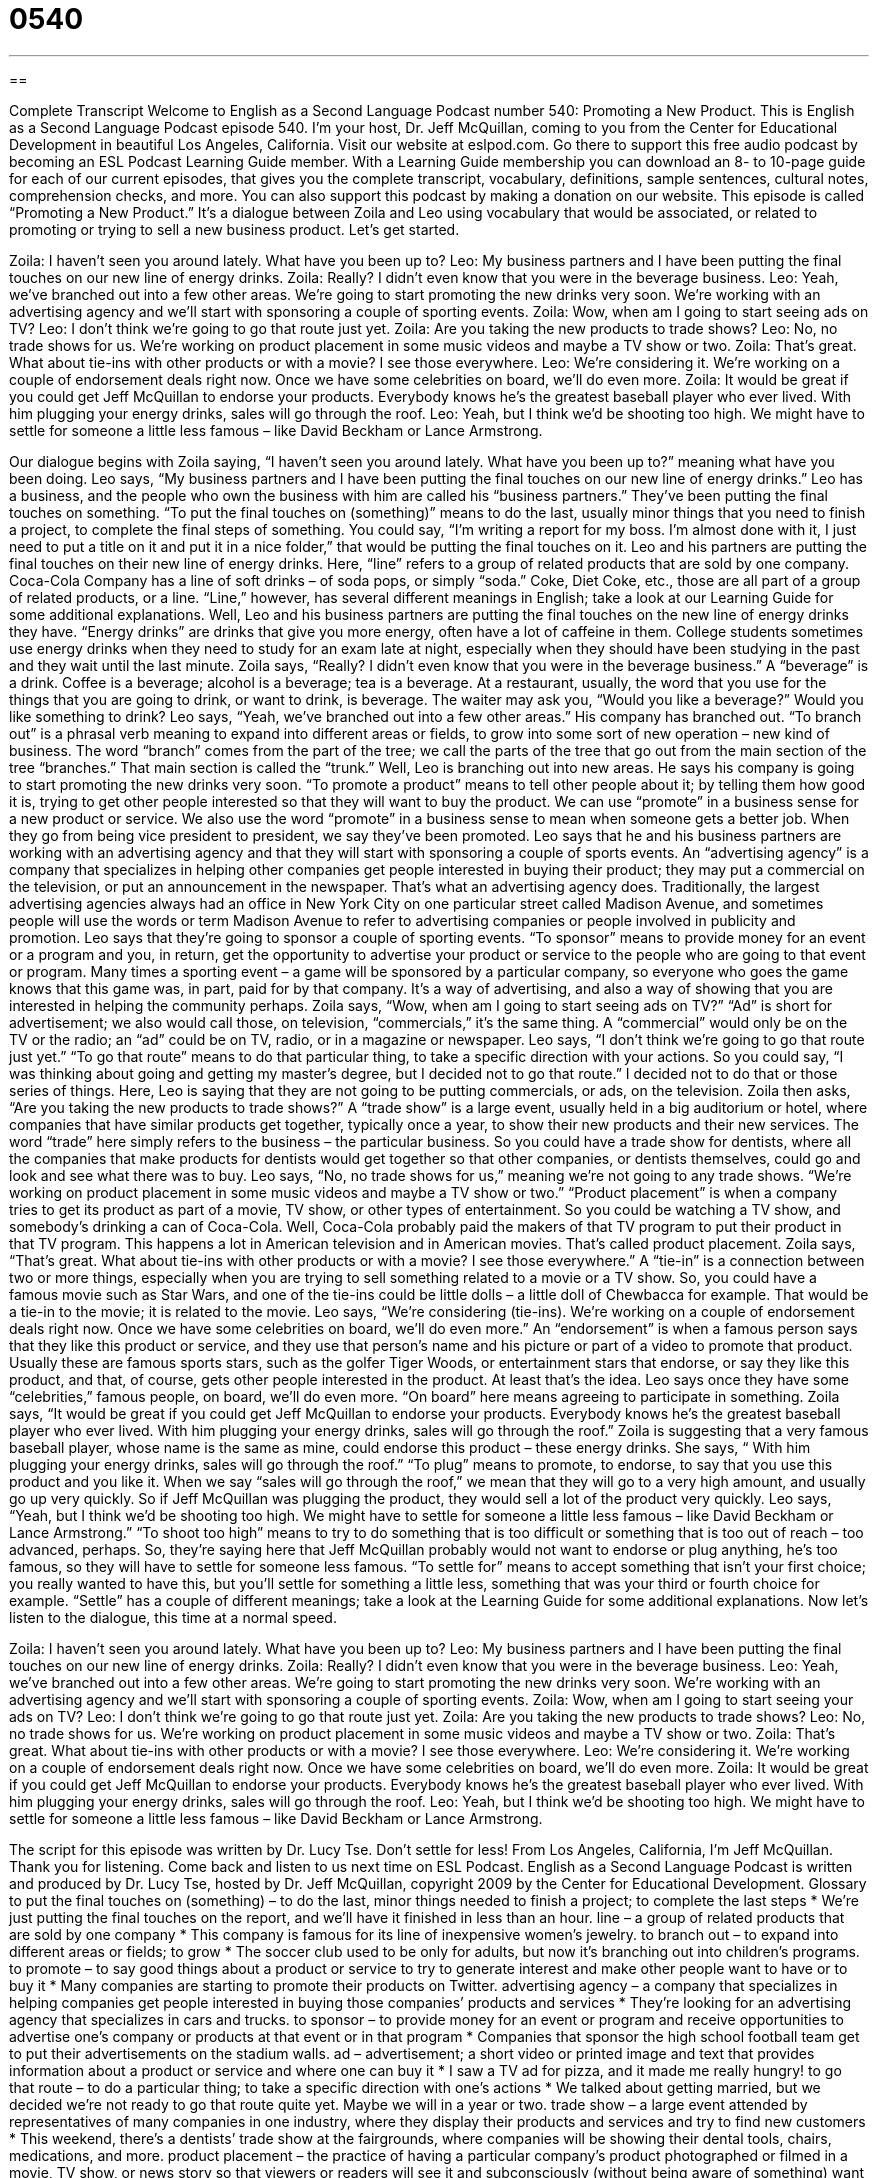 = 0540
:toc: left
:toclevels: 3
:sectnums:
:stylesheet: ../../../myAdocCss.css

'''

== 

Complete Transcript
Welcome to English as a Second Language Podcast number 540: Promoting a New Product.
This is English as a Second Language Podcast episode 540. I’m your host, Dr. Jeff McQuillan, coming to you from the Center for Educational Development in beautiful Los Angeles, California.
Visit our website at eslpod.com. Go there to support this free audio podcast by becoming an ESL Podcast Learning Guide member. With a Learning Guide membership you can download an 8- to 10-page guide for each of our current episodes, that gives you the complete transcript, vocabulary, definitions, sample sentences, cultural notes, comprehension checks, and more. You can also support this podcast by making a donation on our website.
This episode is called “Promoting a New Product.” It’s a dialogue between Zoila and Leo using vocabulary that would be associated, or related to promoting or trying to sell a new business product. Let’s get started.
[start of dialogue]
Zoila: I haven’t seen you around lately. What have you been up to?
Leo: My business partners and I have been putting the final touches on our new line of energy drinks.
Zoila: Really? I didn’t even know that you were in the beverage business.
Leo: Yeah, we’ve branched out into a few other areas. We’re going to start promoting the new drinks very soon. We’re working with an advertising agency and we’ll start with sponsoring a couple of sporting events.
Zoila: Wow, when am I going to start seeing ads on TV?
Leo: I don’t think we’re going to go that route just yet.
Zoila: Are you taking the new products to trade shows?
Leo: No, no trade shows for us. We’re working on product placement in some music videos and maybe a TV show or two.
Zoila: That’s great. What about tie-ins with other products or with a movie? I see those everywhere.
Leo: We’re considering it. We’re working on a couple of endorsement deals right now. Once we have some celebrities on board, we’ll do even more.
Zoila: It would be great if you could get Jeff McQuillan to endorse your products. Everybody knows he’s the greatest baseball player who ever lived. With him plugging your energy drinks, sales will go through the roof.
Leo: Yeah, but I think we’d be shooting too high. We might have to settle for someone a little less famous – like David Beckham or Lance Armstrong.
[end of dialogue]
Our dialogue begins with Zoila saying, “I haven’t seen you around lately. What have you been up to?” meaning what have you been doing. Leo says, “My business partners and I have been putting the final touches on our new line of energy drinks.” Leo has a business, and the people who own the business with him are called his “business partners.” They’ve been putting the final touches on something. “To put the final touches on (something)” means to do the last, usually minor things that you need to finish a project, to complete the final steps of something. You could say, “I’m writing a report for my boss. I’m almost done with it, I just need to put a title on it and put it in a nice folder,” that would be putting the final touches on it. Leo and his partners are putting the final touches on their new line of energy drinks. Here, “line” refers to a group of related products that are sold by one company. Coca-Cola Company has a line of soft drinks – of soda pops, or simply “soda.” Coke, Diet Coke, etc., those are all part of a group of related products, or a line. “Line,” however, has several different meanings in English; take a look at our Learning Guide for some additional explanations.
Well, Leo and his business partners are putting the final touches on the new line of energy drinks they have. “Energy drinks” are drinks that give you more energy, often have a lot of caffeine in them. College students sometimes use energy drinks when they need to study for an exam late at night, especially when they should have been studying in the past and they wait until the last minute.
Zoila says, “Really? I didn’t even know that you were in the beverage business.” A “beverage” is a drink. Coffee is a beverage; alcohol is a beverage; tea is a beverage. At a restaurant, usually, the word that you use for the things that you are going to drink, or want to drink, is beverage. The waiter may ask you, “Would you like a beverage?” Would you like something to drink?
Leo says, “Yeah, we’ve branched out into a few other areas.” His company has branched out. “To branch out” is a phrasal verb meaning to expand into different areas or fields, to grow into some sort of new operation – new kind of business. The word “branch” comes from the part of the tree; we call the parts of the tree that go out from the main section of the tree “branches.” That main section is called the “trunk.” Well, Leo is branching out into new areas. He says his company is going to start promoting the new drinks very soon. “To promote a product” means to tell other people about it; by telling them how good it is, trying to get other people interested so that they will want to buy the product. We can use “promote” in a business sense for a new product or service. We also use the word “promote” in a business sense to mean when someone gets a better job. When they go from being vice president to president, we say they’ve been promoted.
Leo says that he and his business partners are working with an advertising agency and that they will start with sponsoring a couple of sports events. An “advertising agency” is a company that specializes in helping other companies get people interested in buying their product; they may put a commercial on the television, or put an announcement in the newspaper. That’s what an advertising agency does. Traditionally, the largest advertising agencies always had an office in New York City on one particular street called Madison Avenue, and sometimes people will use the words or term Madison Avenue to refer to advertising companies or people involved in publicity and promotion.
Leo says that they’re going to sponsor a couple of sporting events. “To sponsor” means to provide money for an event or a program and you, in return, get the opportunity to advertise your product or service to the people who are going to that event or program. Many times a sporting event – a game will be sponsored by a particular company, so everyone who goes the game knows that this game was, in part, paid for by that company. It’s a way of advertising, and also a way of showing that you are interested in helping the community perhaps.
Zoila says, “Wow, when am I going to start seeing ads on TV?” “Ad” is short for advertisement; we also would call those, on television, “commercials,” it’s the same thing. A “commercial” would only be on the TV or the radio; an “ad” could be on TV, radio, or in a magazine or newspaper. Leo says, “I don’t think we’re going to go that route just yet.” “To go that route” means to do that particular thing, to take a specific direction with your actions. So you could say, “I was thinking about going and getting my master’s degree, but I decided not to go that route.” I decided not to do that or those series of things. Here, Leo is saying that they are not going to be putting commercials, or ads, on the television.
Zoila then asks, “Are you taking the new products to trade shows?” A “trade show” is a large event, usually held in a big auditorium or hotel, where companies that have similar products get together, typically once a year, to show their new products and their new services. The word “trade” here simply refers to the business – the particular business. So you could have a trade show for dentists, where all the companies that make products for dentists would get together so that other companies, or dentists themselves, could go and look and see what there was to buy. Leo says, “No, no trade shows for us,” meaning we’re not going to any trade shows. “We’re working on product placement in some music videos and maybe a TV show or two.” “Product placement” is when a company tries to get its product as part of a movie, TV show, or other types of entertainment. So you could be watching a TV show, and somebody’s drinking a can of Coca-Cola. Well, Coca-Cola probably paid the makers of that TV program to put their product in that TV program. This happens a lot in American television and in American movies. That’s called product placement.
Zoila says, “That’s great. What about tie-ins with other products or with a movie? I see those everywhere.” A “tie-in” is a connection between two or more things, especially when you are trying to sell something related to a movie or a TV show. So, you could have a famous movie such as Star Wars, and one of the tie-ins could be little dolls – a little doll of Chewbacca for example. That would be a tie-in to the movie; it is related to the movie. Leo says, “We’re considering (tie-ins). We’re working on a couple of endorsement deals right now. Once we have some celebrities on board, we’ll do even more.” An “endorsement” is when a famous person says that they like this product or service, and they use that person’s name and his picture or part of a video to promote that product. Usually these are famous sports stars, such as the golfer Tiger Woods, or entertainment stars that endorse, or say they like this product, and that, of course, gets other people interested in the product. At least that’s the idea. Leo says once they have some “celebrities,” famous people, on board, we’ll do even more. “On board” here means agreeing to participate in something.
Zoila says, “It would be great if you could get Jeff McQuillan to endorse your products. Everybody knows he’s the greatest baseball player who ever lived. With him plugging your energy drinks, sales will go through the roof.” Zoila is suggesting that a very famous baseball player, whose name is the same as mine, could endorse this product – these energy drinks. She says, “ With him plugging your energy drinks, sales will go through the roof.” “To plug” means to promote, to endorse, to say that you use this product and you like it. When we say “sales will go through the roof,” we mean that they will go to a very high amount, and usually go up very quickly. So if Jeff McQuillan was plugging the product, they would sell a lot of the product very quickly.
Leo says, “Yeah, but I think we’d be shooting too high. We might have to settle for someone a little less famous – like David Beckham or Lance Armstrong.” “To shoot too high” means to try to do something that is too difficult or something that is too out of reach – too advanced, perhaps. So, they’re saying here that Jeff McQuillan probably would not want to endorse or plug anything, he’s too famous, so they will have to settle for someone less famous. “To settle for” means to accept something that isn’t your first choice; you really wanted to have this, but you’ll settle for something a little less, something that was your third or fourth choice for example. “Settle” has a couple of different meanings; take a look at the Learning Guide for some additional explanations.
Now let’s listen to the dialogue, this time at a normal speed.
[start of dialogue]
Zoila: I haven’t seen you around lately. What have you been up to?
Leo: My business partners and I have been putting the final touches on our new line of energy drinks.
Zoila: Really? I didn’t even know that you were in the beverage business.
Leo: Yeah, we’ve branched out into a few other areas. We’re going to start promoting the new drinks very soon. We’re working with an advertising agency and we’ll start with sponsoring a couple of sporting events.
Zoila: Wow, when am I going to start seeing your ads on TV?
Leo: I don’t think we’re going to go that route just yet.
Zoila: Are you taking the new products to trade shows?
Leo: No, no trade shows for us. We’re working on product placement in some music videos and maybe a TV show or two.
Zoila: That’s great. What about tie-ins with other products or with a movie? I see those everywhere.
Leo: We’re considering it. We’re working on a couple of endorsement deals right now. Once we have some celebrities on board, we’ll do even more.
Zoila: It would be great if you could get Jeff McQuillan to endorse your products. Everybody knows he’s the greatest baseball player who ever lived. With him plugging your energy drinks, sales will go through the roof.
Leo: Yeah, but I think we’d be shooting too high. We might have to settle for someone a little less famous – like David Beckham or Lance Armstrong.
[end of dialogue]
The script for this episode was written by Dr. Lucy Tse. Don’t settle for less!
From Los Angeles, California, I’m Jeff McQuillan. Thank you for listening. Come back and listen to us next time on ESL Podcast.
English as a Second Language Podcast is written and produced by Dr. Lucy Tse, hosted by Dr. Jeff McQuillan, copyright 2009 by the Center for Educational Development.
Glossary
to put the final touches on (something) – to do the last, minor things needed to finish a project; to complete the last steps
* We’re just putting the final touches on the report, and we’ll have it finished in less than an hour.
line – a group of related products that are sold by one company
* This company is famous for its line of inexpensive women’s jewelry.
to branch out – to expand into different areas or fields; to grow
* The soccer club used to be only for adults, but now it’s branching out into children’s programs.
to promote – to say good things about a product or service to try to generate interest and make other people want to have or to buy it
* Many companies are starting to promote their products on Twitter.
advertising agency – a company that specializes in helping companies get people interested in buying those companies’ products and services
* They’re looking for an advertising agency that specializes in cars and trucks.
to sponsor – to provide money for an event or program and receive opportunities to advertise one’s company or products at that event or in that program
* Companies that sponsor the high school football team get to put their advertisements on the stadium walls.
ad – advertisement; a short video or printed image and text that provides information about a product or service and where one can buy it
* I saw a TV ad for pizza, and it made me really hungry!
to go that route – to do a particular thing; to take a specific direction with one’s actions
* We talked about getting married, but we decided we’re not ready to go that route quite yet. Maybe we will in a year or two.
trade show – a large event attended by representatives of many companies in one industry, where they display their products and services and try to find new customers
* This weekend, there’s a dentists’ trade show at the fairgrounds, where companies will be showing their dental tools, chairs, medications, and more.
product placement – the practice of having a particular company’s product photographed or filmed in a movie, TV show, or news story so that viewers or readers will see it and subconsciously (without being aware of something) want to have or buy it
* How much does a company have to pay for product placement in a major Hollywood movie?
tie-in – a connection between two or more things, especially to market or promote a product by relating it to a movie or TV show
* Their sales more than doubled once they started using a tie-in to a popular TV show.
endorsement – a statement, usually from a famous person, about how good a product or service is and how much it has helped him or her; testimonial
* Are you more likely to buy a beauty product if it has an endorsement from a well-known actress?
deal – an official agreement to do something; a contract
* The company made a deal with Kirsten: it would pay her 10% of the sales price for the first 2,500 units she sold, and 15% of the sales price for each unit beyond that.
on board – in agreement; agreeing to and participating in something
* Kaza plans to travel for one year between high school and college, but he still needs to get his parents on board with that idea.
to plug – to promote; to endorse; to say that one thinks a certain product is very good or beneficial and encourage other people to use or buy it
* Do you think it’s acceptable for teachers to plug products in their classroom?
through the roof – with a high amount of something; going up very quickly
* After he broke his leg and wasn’t able to exercise anymore, his weight went through the roof.
to shoot too high – to try to do something that is too difficult or too advanced
* The program was designed to help 50,000 poor families, but the leaders were shooting too high. They were actually able to help only 30,000 families.
to settle for – to accept something other than one’s first choice; to be satisfied with one option, even though it isn’t the best one
* The Hardwicks wanted to buy a large home on the coast, but they settled for a small two-bedroom home instead.
Comprehension Questions
1. What is the advertising agency going to help the company do?
a) Organize sporting events.
b) Have its drinks sold at sporting events.
c) Advertise at sporting events.
2. According to Leo, which of these people is the most famous athlete?
a) Jeff McQuillan.
b) David Beckam.
c) Lance Armstrong.
Answers at bottom.
What Else Does It Mean?
line
The word “line,” in this podcast, means a group of related products that are sold by one company: “The company is launching a new line of running shoes.” The phrase “to drop (someone) a line” means to send a short note, usually as a short letter, email, or text message: “I just wanted to drop you a line and say ‘hi.’” The phrase “don’t give me that line” is rude and is used to tell someone that you don’t believe what he or she has said, especially if he or she has given an excuse: “Mindy said she saw you at the party, so don’t give me that line about staying home because you didn’t feel well.” The phrase “to be on the line” means to be at risk of being lost or damaged: “If this presentation doesn’t go well, our jobs are on the line.”
to settle for
In this podcast, the phrase “to settle for” means to accept something other than one’s first choice and to be satisfied with that option, even though it isn’t the best one: “Ricky is asking for $65,000, but he’ll settle for $50,000 if the company offers enough vacation time.” The phrase “to settle down” means to live a calmer, more stable life, especially after one is married: “Paolo had a lot of fun in his 20s, but now he wants to settle down, find a wife, and start a family.” The phrase “to settle in” means to feel comfortable in a new situation: “It took Theo a few weeks to settle in at his new job.” Finally, the phrase “to settle up” means to pay the money that one owes: “During our vacation, we put all the expenses on Brock’s credit card. We’ll settle up once we’re back home.”
Culture Note
“These days” (in modern times), it’s hard to find a website that isn’t covered in advertising. Companies that traditionally advertised through television, radio, magazines, and newspapers are now “turning to” (beginning to consider or use) online advertising, placing their ads on websites.
Pop-up ads are one popular – “albeit” (but; although) “annoying” (unpleasant and frustrating) – type of online advertising. When you visit a webpage and another “window” (one box on a computer screen) opens over it, you’re seeing a “pop-up ad” because it “pops up” (appears unexpectedly) when you are trying to see something else. Most “Internet browsers” (software programs used to see webpages) have “pop-up blockers” (tools that don’t allow pop-up ads to be seen), but they don’t always work very well.
Many websites have “banner ads,” which are rectangular ads on the website, usually at the top or side of the page. In the past, these were only “text ads” (only words, without images), but now they have multiple images, graphics, and “Flash animation” (a way for the images to change in a sequence). Some banner ads have sound, too. Occasionally banner ads “fill the screen” (cover the entire computer screen) when you first visit a website, and then “shrink” (become smaller) to a “standard” (normal; regular) banner size after a few seconds.
As Internet connection speeds increase, more and more companies are using “video ads” to promote their products and services. In a video ad, a short video plays, sometimes as a “loop” (starting over when it reaches the end) and usually with sound. Videos ads are “eye-catching” (getting someone’s attention) and are more difficult to ignore than other “static” (non-moving) types of ads.
Comprehension Answers
1 - c
2 - a